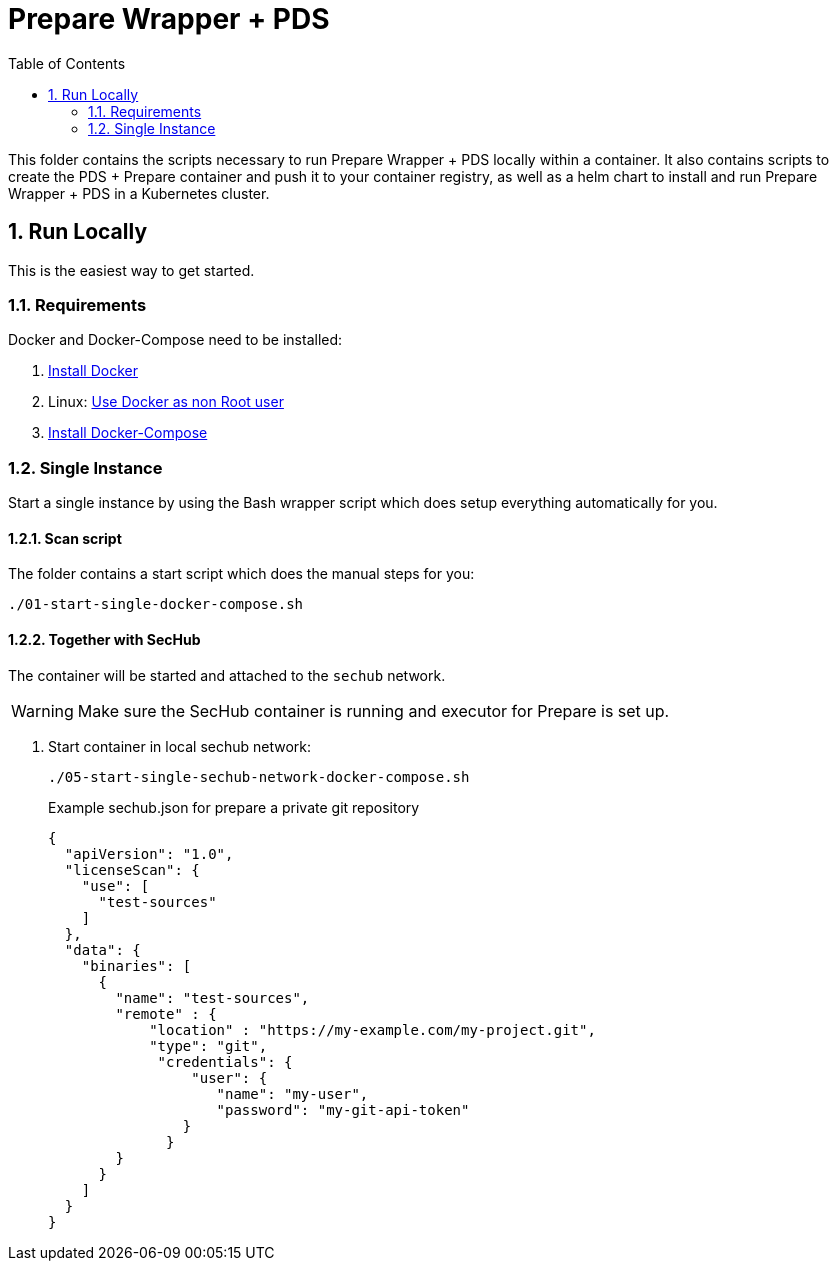 // SPDX-License-Identifier: MIT

:toc:
:numbered:

= Prepare Wrapper + PDS

This folder contains the scripts necessary to run Prepare Wrapper + PDS locally within a container. It also contains scripts to create the PDS + Prepare container and push it to your container registry, as well as a helm chart to install and run Prepare Wrapper + PDS in a Kubernetes cluster.

== Run Locally

This is the easiest way to get started.

=== Requirements

Docker and Docker-Compose need to be installed:

. https://docs.docker.com/engine/install/[Install Docker]

. Linux: https://docs.docker.com/engine/install/linux-postinstall/#manage-docker-as-a-non-root-user[Use Docker as non Root user]

. https://docs.docker.com/compose/install/[Install Docker-Compose]

=== Single Instance

Start a single instance by using the Bash wrapper script which does setup everything automatically for you.

==== Scan script

The folder contains a start script which does the manual steps for you:

----
./01-start-single-docker-compose.sh
----

==== Together with SecHub

The container will be started and attached to the `sechub` network.

WARNING: Make sure the SecHub container is running and executor for Prepare is set up.

. Start container in local sechub network:
+
----
./05-start-single-sechub-network-docker-compose.sh
----
+
Example sechub.json for prepare a private git repository
+
[source,json]
----
{
  "apiVersion": "1.0",
  "licenseScan": {
    "use": [
      "test-sources"
    ]
  },
  "data": {
    "binaries": [
      {
        "name": "test-sources",
        "remote" : {
            "location" : "https://my-example.com/my-project.git",
            "type": "git",
             "credentials": {
                 "user": {
                    "name": "my-user",
                    "password": "my-git-api-token"
                }
              }
        }
      }
    ]
  }
}
----